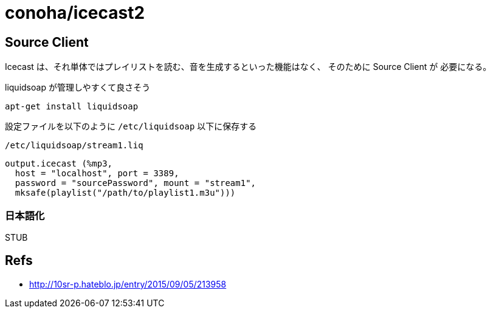 = conoha/icecast2


== Source Client

Icecast は、それ単体ではプレイリストを読む、音を生成するといった機能はなく、
そのために Source Client が 必要になる。

liquidsoap が管理しやすくて良さそう

----
apt-get install liquidsoap
----


設定ファイルを以下のように `/etc/liquidsoap` 以下に保存する

.`/etc/liquidsoap/stream1.liq`
----
output.icecast (%mp3,
  host = "localhost", port = 3389,
  password = "sourcePassword", mount = "stream1",
  mksafe(playlist("/path/to/playlist1.m3u")))
----


=== 日本語化

STUB


== Refs

* http://10sr-p.hateblo.jp/entry/2015/09/05/213958

